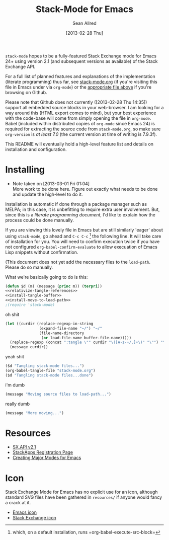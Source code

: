 #+Title: Stack-Mode for Emacs
#+Author: Sean Allred
#+Date: [2013-02-28 Thu]

=stack-mode= hopes to be a fully-featured Stack Exchange mode for
Emacs 24+ using version 2.1 (and subsequent versions as available) of
the Stack Exchange API.

For a full list of planned features and explanations of the
implementation (literate programming) thus far, see [[file:stack-mode.org][stack-mode.org]] (if
you're visiting this file in Emacs under via =org-mode=) or the
[[https://github.com/vermiculus/stack-mode/blob/master/stack-mode.org][appropriate file above]] if you're browsing on Github.

Please note that Github does not currently ([2013-02-28 Thu 14:35])
support all embedded source blocks in your web-browser.  I am looking
for a way around this (HTML export comes to mind), but your best
experience with the code-base will come from simply opening the file
in =org-mode=.  Babel (included within distributed copies of
=org-mode= since Emacs 24) is required for extracting the source code
from =stack-mode.org=, so make sure =org-version= is /at least 7.0/
(the current version at time of writing is 7.9.3f).

This README will eventually hold a high-level feature list and details
on installation and configuration.
* Installing
:PROPERTIES:
:ID: D365DE92-82B6-4754-98EA-26E28F1D8916
:END:
- Note taken on [2013-03-01 Fri 01:04] \\
  More work to be done here.  Figure out exactly what needs to be done
  and update the high-level to do it.
Installation is automatic if done through a package manager such as
MELPA; in this case, it is unbefitting to require extra user
involvement.  But, since this is a /literate programming document/,
I'd like to explain how the process could be done manually.

If you are viewing this lovely file in Emacs but are still similarly
'eager' about using =stack-mode=, go ahead and =C-c C-c= [fn::which,
on a default installation, runs =org-babel-execute-src-block=] the
following line.  It will take care of installation for you.  You will
need to confirm execution twice if you have not configured
=org-babel-confirm-evaluate= to allow execuation of Emacs Lisp
snippets without confirmation.

#+call: $install()

(This document does not yet add the necessary files to the
=load-path=.  Please do so manually.

What we're basically going to do is this:
#+name: $install
#+begin_src emacs-lisp
  (defun $d (m) (message (princ m)) (terpri))
  <<relativize-tangle-references>>
  <<install-tangle-buffer>>
  <<install-move-to-load-path>>
  ;(require 'stack-mode)
#+end_src

oh shit

#+name: relativize-tangle-references
#+begin_src emacs-lisp
  (let ((curdir (replace-regexp-in-string
                 (expand-file-name "~/") "~/"
                 (file-name-directory
                  (or load-file-name buffer-file-name)))))
    (replace-regexp (concat ":tangle \"" curdir "\([A-z-+/.]+\)" "\"") "\1")
    (message curdir))
#+end_src

yeah shit

#+name: install-tangle-buffer
#+begin_src emacs-lisp
  ($d "Tangling stack-mode files...")
  (org-babel-tangle-file "stack-mode.org")
  ($d "Tangling stack-mode files...done")
#+end_src

i'm dumb

#+name: install-move-to-load-path
#+begin_src emacs-lisp
  (message "Moving source files to load-path...")
#+end_src

really dumb

#+name: install-move-to-load-path
#+begin_src emacs-lisp
  (message "More moving...")
#+end_src

* Resources
- [[https://api.stackexchange.com/docs][SX.API v2.1]]
- [[http://stackapps.com/apps/oauth/register][StackApps Registration Page]]
- [[http://www.emacswiki.org/emacs/ModeTutorial][Creating Major Modes for Emacs]]
* Icon
Stack Exchange Mode for Emacs has no explicit use for an icon,
although standard SVG files have been gathered in =resources/= if
anyone would fancy a crack at it.

- [[file:resources/emacs.svg][Emacs icon]]
- [[file:resources/stackexchange.svg][Stack Exchange icon]]

